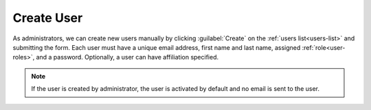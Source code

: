 .. _user-create:

Create User
***********

As administrators, we can create new users manually by clicking :guilabel:`Create` on the :ref:`users list<users-list>` and submitting the form. Each user must have a unique email address, first name and last name, assigned :ref:`role<user-roles>`, and a password. Optionally, a user can have affiliation specified.

.. TODO::

    Add screenshot of user creation form


.. NOTE::

    If the user is created by administrator, the user is activated by default and no email is sent to the user.
